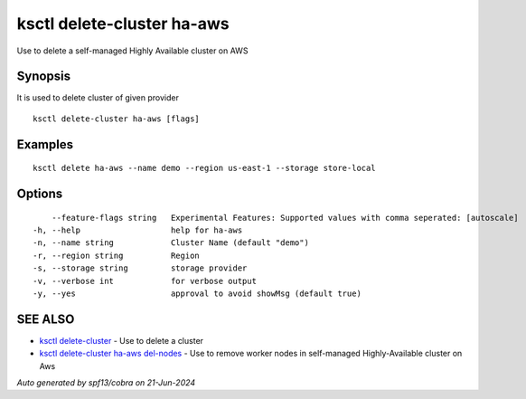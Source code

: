 .. _ksctl_delete-cluster_ha-aws:

ksctl delete-cluster ha-aws
---------------------------

Use to delete a self-managed Highly Available cluster on AWS

Synopsis
~~~~~~~~


It is used to delete cluster of given provider

::

  ksctl delete-cluster ha-aws [flags]

Examples
~~~~~~~~

::


  ksctl delete ha-aws --name demo --region us-east-1 --storage store-local


Options
~~~~~~~

::

      --feature-flags string   Experimental Features: Supported values with comma seperated: [autoscale]
  -h, --help                   help for ha-aws
  -n, --name string            Cluster Name (default "demo")
  -r, --region string          Region
  -s, --storage string         storage provider
  -v, --verbose int            for verbose output
  -y, --yes                    approval to avoid showMsg (default true)

SEE ALSO
~~~~~~~~

* `ksctl delete-cluster <ksctl_delete-cluster.rst>`_ 	 - Use to delete a cluster
* `ksctl delete-cluster ha-aws del-nodes <ksctl_delete-cluster_ha-aws_del-nodes.rst>`_ 	 - Use to remove worker nodes in self-managed Highly-Available cluster on Aws

*Auto generated by spf13/cobra on 21-Jun-2024*
